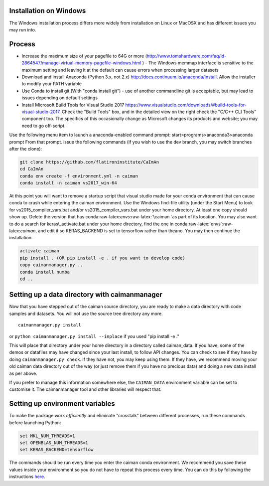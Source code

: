 .. role:: raw-latex(raw)
   :format: latex
..

.. _install-windows:

Installation on Windows
=======================

The Windows installation process differs more widely from installation
on Linux or MacOSX and has different issues you may run into.

Process
=======

-  Increase the maximum size of your pagefile to 64G or more
   (http://www.tomshardware.com/faq/id-2864547/manage-virtual-memory-pagefile-windows.html
   ) - The Windows memmap interface is sensitive to the maximum setting
   and leaving it at the default can cause errors when processing larger
   datasets
-  Download and install Anaconda (Python 3.x, not 2.x)
   http://docs.continuum.io/anaconda/install. Allow the installer to
   modify your PATH variable
-  Use Conda to install git (With "conda install git") - use of another
   commandline git is acceptable, but may lead to issues depending on
   default settings
-  Install Microsoft Build Tools for Visual Studio 2017
   https://www.visualstudio.com/downloads/#build-tools-for-visual-studio-2017.
   Check the "Build Tools" box, and in the detailed view on the right
   check the "C/C++ CLI Tools" component too. The specifics of this
   occasionally change as Microsoft changes its products and website;
   you may need to go off-script.

Use the following menu item to launch a anaconda-enabled command prompt:
start>programs>anaconda3>anaconda prompt From that prompt. issue the
following commands (if you wish to use the dev branch, you may switch
branches after the clone):

.. code:: bash

   git clone https://github.com/flatironinstitute/CaImAn
   cd CaImAn
   conda env create -f environment.yml -n caiman
   conda install -n caiman vs2017_win-64

At this point you will want to remove a startup script that visual
studio made for your conda environment that can cause conda to crash
while entering the caiman environment. Use the Windows find-file utility
(under the Start Menu) to look for vs2015\_compiler\_vars.bat and/or
vs2015\_compiler\_vars.bat under your home directory. At least one copy
should show up. Delete the version that has
conda:raw-latex:`\envs`:raw-latex:`\caiman `as part of its location. You
may also want to do a search for keras\_activate.bat under your home
directory, find the one in conda:raw-latex:`\envs`:raw-latex:`\caiman`,
and edit it so KERAS\_BACKEND is set to tensorflow rather than theano.
You may then continue the installation.

.. code:: bash

   activate caiman
   pip install . (OR pip install -e . if you want to develop code)
   copy caimanmanager.py ..
   conda install numba
   cd ..

Setting up a data directory with caimanmanager
==============================================

Now that you have stepped out of the caiman source directory, you are
ready to make a data directory with code samples and datasets. You will
not use the source tree directory any more.

::

   caimanmanager.py install
   
or
``python caimanmanager.py install --inplace`` if you used "pip install
-e ."

This will place that directory under your home directory in a directory
called caiman\_data. If you have, some of the demos or datafiles may
have changed since your last install, to follow API changes. You can
check to see if they have by doing ``caimanmanager.py check``. If they
have not, you may keep using them. If they have, we recommend moving
your old caiman data directory out of the way (or just remove them if
you have no precious data) and doing a new data install as per above.

If you prefer to manage this information somewhere else, the
``CAIMAN_DATA`` environment variable can be set to customise it. The
caimanmanager tool and other libraries will respect that.

Setting up environment variables
================================

To make the package work *efficiently* and eliminate "crosstalk" between
different processes, run these commands before launching Python:

.. code:: bash

   set MKL_NUM_THREADS=1
   set OPENBLAS_NUM_THREADS=1
   set KERAS_BACKEND=tensorflow

The commands should be run every time you enter the caiman conda
environment. We recommend you save these values inside your environment
so you do not have to repeat this process every time. You can do this by
following the instructions
`here <https://conda.io/projects/conda/en/latest/user-guide/tasks/manage-environments.html#saving-environment-variables>`__.
